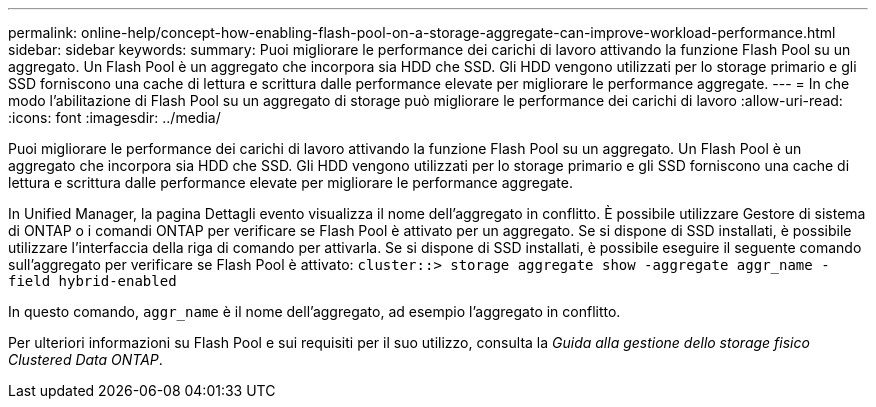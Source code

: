 ---
permalink: online-help/concept-how-enabling-flash-pool-on-a-storage-aggregate-can-improve-workload-performance.html 
sidebar: sidebar 
keywords:  
summary: Puoi migliorare le performance dei carichi di lavoro attivando la funzione Flash Pool su un aggregato. Un Flash Pool è un aggregato che incorpora sia HDD che SSD. Gli HDD vengono utilizzati per lo storage primario e gli SSD forniscono una cache di lettura e scrittura dalle performance elevate per migliorare le performance aggregate. 
---
= In che modo l'abilitazione di Flash Pool su un aggregato di storage può migliorare le performance dei carichi di lavoro
:allow-uri-read: 
:icons: font
:imagesdir: ../media/


[role="lead"]
Puoi migliorare le performance dei carichi di lavoro attivando la funzione Flash Pool su un aggregato. Un Flash Pool è un aggregato che incorpora sia HDD che SSD. Gli HDD vengono utilizzati per lo storage primario e gli SSD forniscono una cache di lettura e scrittura dalle performance elevate per migliorare le performance aggregate.

In Unified Manager, la pagina Dettagli evento visualizza il nome dell'aggregato in conflitto. È possibile utilizzare Gestore di sistema di ONTAP o i comandi ONTAP per verificare se Flash Pool è attivato per un aggregato. Se si dispone di SSD installati, è possibile utilizzare l'interfaccia della riga di comando per attivarla. Se si dispone di SSD installati, è possibile eseguire il seguente comando sull'aggregato per verificare se Flash Pool è attivato: `cluster::> storage aggregate show -aggregate aggr_name -field hybrid-enabled`

In questo comando, `aggr_name` è il nome dell'aggregato, ad esempio l'aggregato in conflitto.

Per ulteriori informazioni su Flash Pool e sui requisiti per il suo utilizzo, consulta la _Guida alla gestione dello storage fisico Clustered Data ONTAP_.
